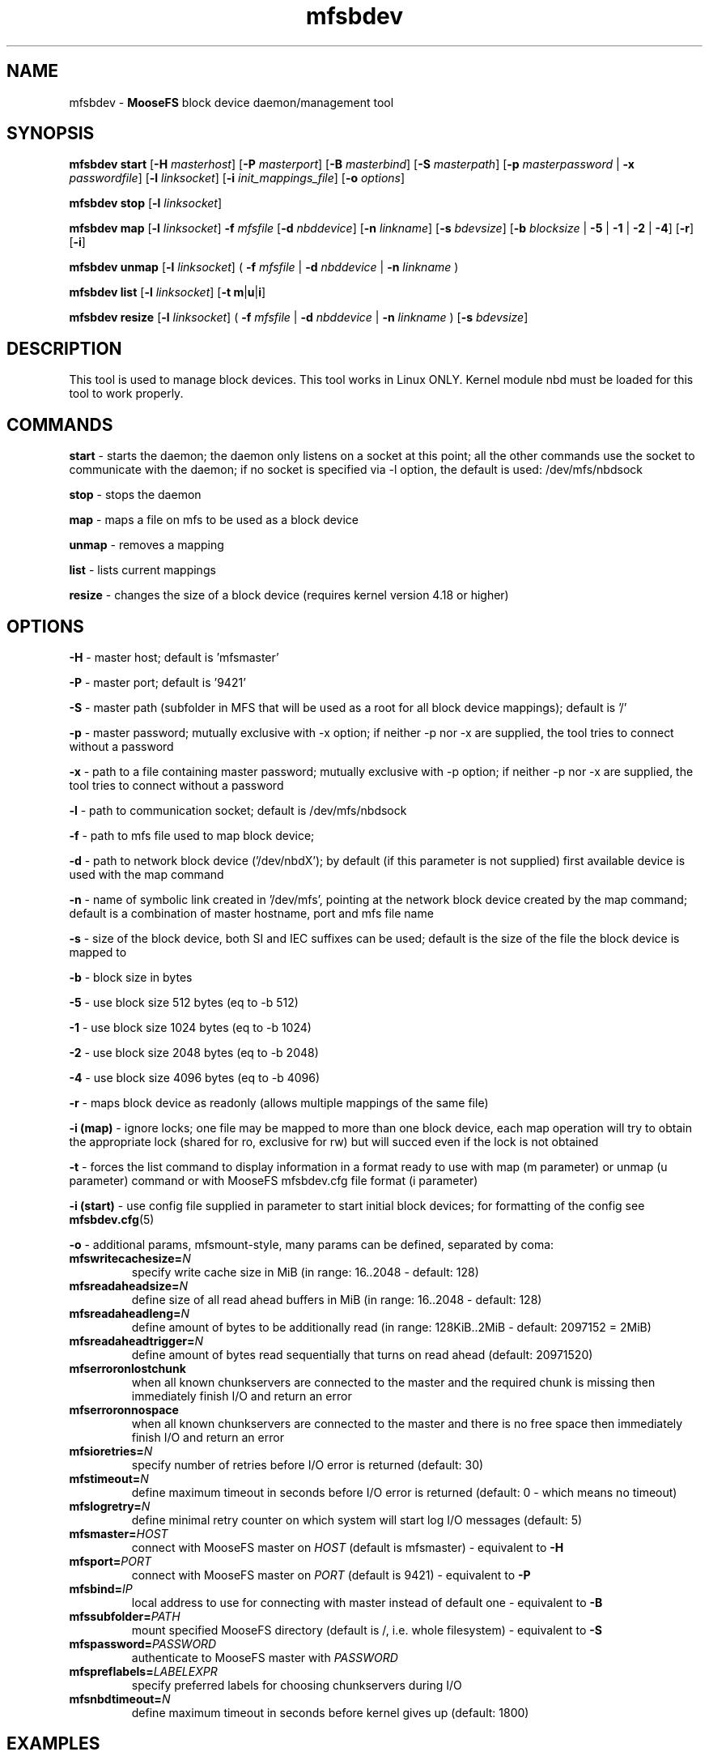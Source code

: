 .TH mfsbdev "8" "February 2025" "MooseFS 4.57.5-1" "This is part of MooseFS"
.SH NAME
mfsbdev \- \fBMooseFS\fP block device daemon/management tool
.SH SYNOPSIS
.B mfsbdev start
[\fB-H\fP \fImasterhost\fP]
[\fB-P\fP \fImasterport\fP]
[\fB-B\fP \fImasterbind\fP]
[\fB-S\fP \fImasterpath\fP]
[\fB-p\fP \fImasterpassword\fP | \fB-x\fP \fIpasswordfile\fP]
[\fB-l\fP \fIlinksocket\fP]
[\fB-i\fP \fIinit_mappings_file\fP]
[\fB-o\fP \fIoptions\fP]
.PP
.B mfsbdev stop
[\fB-l\fP \fIlinksocket\fP]
.PP
.B mfsbdev map
[\fB-l\fP \fIlinksocket\fP]
\fB-f\fP \fImfsfile\fP
[\fB-d\fP \fInbddevice\fP]
[\fB-n\fP \fIlinkname\fP]
[\fB-s\fP \fIbdevsize\fP]
[\fB-b\fP \fIblocksize\fP | \fB-5\fP | \fB-1\fP | \fB-2\fP | \fB-4\fP]
[\fB-r\fP]
[\fB-i\fP]
.PP
.B mfsbdev unmap
[\fB-l\fP \fIlinksocket\fP]
( \fB-f\fP \fImfsfile\fP | \fB-d\fP \fInbddevice\fP | \fB-n\fP \fIlinkname\fP )
.PP
.B mfsbdev list
[\fB-l\fP \fIlinksocket\fP]
[\fB-t\fP \fBm\fP|\fBu\fP|\fBi\fP]
.PP
.B mfsbdev resize
[\fB-l\fP \fIlinksocket\fP]
( \fB-f\fP \fImfsfile\fP | \fB-d\fP \fInbddevice\fP | \fB-n\fP \fIlinkname\fP )
[\fB-s\fP \fIbdevsize\fP]
.SH DESCRIPTION
This tool is used to manage block devices. This tool works in Linux ONLY. Kernel
module nbd must be loaded for this tool to work properly.
.SH COMMANDS
.PP
.B start
- starts the daemon; the daemon only listens on a socket at this point;
all the other commands use the socket to communicate with the daemon; if no
socket is specified via -l option, the default is used: /dev/mfs/nbdsock
.PP
.B stop
- stops the daemon
.PP
.B map
- maps a file on mfs to be used as a block device
.PP
.B unmap
- removes a mapping
.PP
.B list
- lists current mappings
.PP
.B resize
- changes the size of a block device (requires kernel version 4.18 or higher)

.SH OPTIONS
.PP
.B -H
- master host; default is 'mfsmaster'
.PP
.B -P
- master port; default is '9421'
.PP
.B -S
- master path (subfolder in MFS that will be used as a root for all block device mappings); default is '/'
.PP
.B -p
- master password; mutually exclusive with -x option; if neither -p nor -x are supplied, the tool tries
to connect without a password
.PP
.B -x
- path to a file containing master password; mutually exclusive with -p option; if neither -p nor -x are supplied, the tool tries
to connect without a password
.PP
.B -l
- path to communication socket; default is /dev/mfs/nbdsock
.PP
.B -f
- path to mfs file used to map block device;
.PP
.B -d
- path to network block device ('/dev/nbdX'); by default (if this parameter is not supplied)
first available device is used with the map command
.PP
.B -n
- name of symbolic link created in '/dev/mfs', pointing at the network
block device created by the map command;
default is a combination of master hostname, port and mfs file name
.PP
.B -s
- size of the block device, both SI and IEC suffixes can be used; default is the size
of the file the block device is mapped to
.PP
.B -b 
- block size in bytes
.PP
.B -5 
- use block size 512 bytes (eq to -b 512)
.PP
.B -1 
- use block size 1024 bytes (eq to -b 1024)
.PP
.B -2 
- use block size 2048 bytes (eq to -b 2048)
.PP
.B -4 
- use block size 4096 bytes (eq to -b 4096)
.PP
.B -r
- maps block device as readonly (allows multiple mappings of the same file)
.PP
.B -i (map)
- ignore locks; one file may be mapped to more than one block device, each map operation will try 
to obtain the appropriate lock (shared for ro, exclusive for rw) but will succed even if 
the lock is not obtained
.PP
.B -t
- forces the list command to display information in a format ready to use with
map (m parameter) or unmap (u parameter) command or with MooseFS mfsbdev.cfg file format (i parameter)
.PP
.B -i (start)
- use config file supplied in parameter to start initial block devices; 
for formatting of the config see \fBmfsbdev.cfg\fP\|(5)
.PP
.B -o
- additional params, mfsmount-style, many params can be defined, separated by coma:
.TP
\fBmfswritecachesize=\fP\fIN\fP
specify write cache size in MiB (in range: 16..2048 - default: 128)
.TP
\fBmfsreadaheadsize=\fP\fIN\fP
define size of all read ahead buffers in MiB (in range: 16..2048 - default: 128)
.TP
\fBmfsreadaheadleng=\fP\fIN\fP
define amount of bytes to be additionally read (in range: 128KiB..2MiB - default: 2097152 = 2MiB)
.TP
\fBmfsreadaheadtrigger=\fP\fIN\fP
define amount of bytes read sequentially that turns on read ahead (default: 20971520)
.TP
\fBmfserroronlostchunk\fP
when all known chunkservers are connected to the master and the required chunk is missing then immediately finish I/O and return an error
.TP
\fBmfserroronnospace\fP
when all known chunkservers are connected to the master and there is no free space then immediately finish I/O and return an error
.TP
\fBmfsioretries=\fP\fIN\fP
specify number of retries before I/O error is returned (default: 30)
.TP
\fBmfstimeout=\fP\fIN\fP
define maximum timeout in seconds before I/O error is returned (default: 0 - which means no timeout)
.TP
\fBmfslogretry=\fP\fIN\fP
define minimal retry counter on which system will start log I/O messages (default: 5)
.TP
\fBmfsmaster=\fP\fIHOST\fP
connect with MooseFS master on \fIHOST\fP (default is mfsmaster) - equivalent to \fB-H\fP
.TP
\fBmfsport=\fP\fIPORT\fP
connect with MooseFS master on \fIPORT\fP (default is 9421) - equivalent to \fB-P\fP
.TP
\fBmfsbind=\fP\fIIP\fP
local address to use for connecting with master instead of default one - equivalent to \fB-B\fP
.TP
\fBmfssubfolder=\fP\fIPATH\fP 
mount specified MooseFS directory (default is /, i.e. whole filesystem) - equivalent to \fB-S\fP
.TP
\fBmfspassword=\fP\fIPASSWORD\fP
authenticate to MooseFS master with \fIPASSWORD\fP
.TP
\fBmfspreflabels=\fP\fILABELEXPR\fP
specify preferred labels for choosing chunkservers during I/O
.TP
\fBmfsnbdtimeout=\fP\fIN\fP
define maximum timeout in seconds before kernel gives up (default: 1800)
.SH EXAMPLES
.PP
.B mfsbdev start
- start nbd daemon with default options (masterhost = \fBmfsmaster\fP, masterport = \fB9421\fP, linksocket = \fB/dev/mfs/nbdsock\fP, authentication without password)
.PP
.B mfsbdev start -H mfsmaster.my.domain -P 9521 -x /etc/mfs/mastersecret
- start nbd daemon that will connect to master \fBmfsmaster.my.domain\fP on port \fB9521\fP using password read from file \fB/etc/mfs/mastersecret\fP
.PP
.B mfsbdev stop -l /tmp/mynbdinstance
- stop nbd daemon using for communication unix socket \fB/tmp/mynbdinstance\fP
.PP
.B mfsbdev map -f devices/mybdev1.bin -s 2Ti -n mytestvm
- add mapping to daemon using for communication default socket (\fB/dev/mfs/nbdsock\fP). Device will be assigned automatically, file \fBdevices/mybdev1.bin\fP will be mapped to this device, link '/dev/mfs/mytestvm' to this device will be created and block device will have size of 2TiB.
.PP
.B mfsbdev unmap -n mytestvm
- remove mapping that has link named \fBmytestvm\fP (uses link \fB/dev/mfs/mytestvm\fP).
.SH "REPORTING BUGS"
Report bugs to <bugs@moosefs.com>.
.SH COPYRIGHT
Copyright (C) 2025 Jakub Kruszona-Zawadzki, Saglabs SA

This file is part of MooseFS.

MooseFS is free software; you can redistribute it and/or modify
it under the terms of the GNU General Public License as published by
the Free Software Foundation, version 2 (only).

MooseFS is distributed in the hope that it will be useful,
but WITHOUT ANY WARRANTY; without even the implied warranty of
MERCHANTABILITY or FITNESS FOR A PARTICULAR PURPOSE. See the
GNU General Public License for more details.

You should have received a copy of the GNU General Public License
along with MooseFS; if not, write to the Free Software
Foundation, Inc., 51 Franklin St, Fifth Floor, Boston, MA 02111-1301, USA
or visit http://www.gnu.org/licenses/gpl-2.0.html
.SH "SEE ALSO"
.BR mfsmount (8),
.BR mfsbdev.cfg (5)


